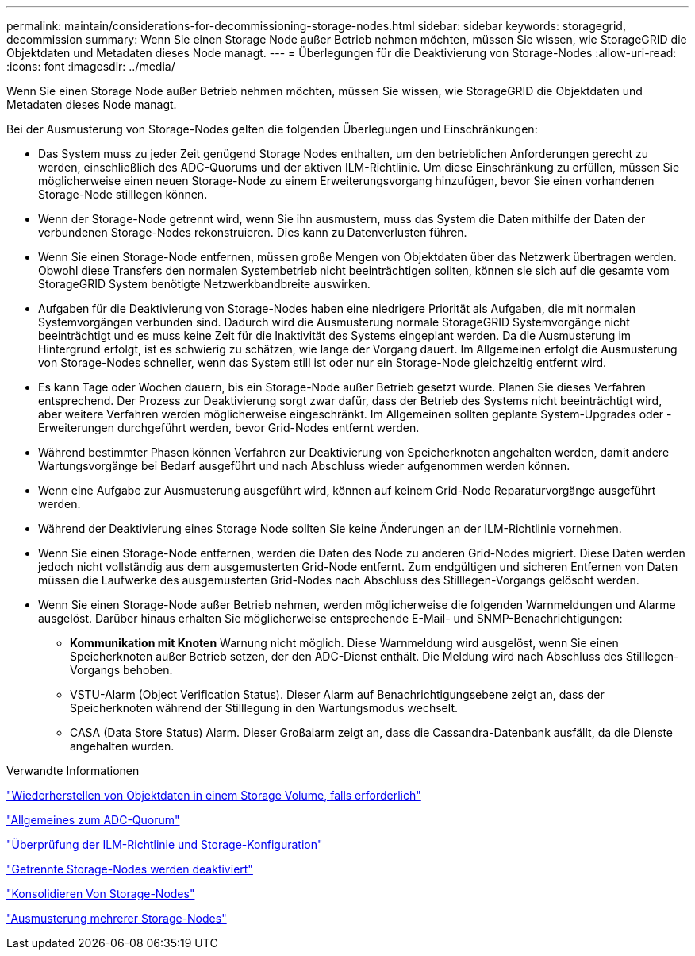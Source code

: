 ---
permalink: maintain/considerations-for-decommissioning-storage-nodes.html 
sidebar: sidebar 
keywords: storagegrid, decommission 
summary: Wenn Sie einen Storage Node außer Betrieb nehmen möchten, müssen Sie wissen, wie StorageGRID die Objektdaten und Metadaten dieses Node managt. 
---
= Überlegungen für die Deaktivierung von Storage-Nodes
:allow-uri-read: 
:icons: font
:imagesdir: ../media/


[role="lead"]
Wenn Sie einen Storage Node außer Betrieb nehmen möchten, müssen Sie wissen, wie StorageGRID die Objektdaten und Metadaten dieses Node managt.

Bei der Ausmusterung von Storage-Nodes gelten die folgenden Überlegungen und Einschränkungen:

* Das System muss zu jeder Zeit genügend Storage Nodes enthalten, um den betrieblichen Anforderungen gerecht zu werden, einschließlich des ADC-Quorums und der aktiven ILM-Richtlinie. Um diese Einschränkung zu erfüllen, müssen Sie möglicherweise einen neuen Storage-Node zu einem Erweiterungsvorgang hinzufügen, bevor Sie einen vorhandenen Storage-Node stilllegen können.
* Wenn der Storage-Node getrennt wird, wenn Sie ihn ausmustern, muss das System die Daten mithilfe der Daten der verbundenen Storage-Nodes rekonstruieren. Dies kann zu Datenverlusten führen.
* Wenn Sie einen Storage-Node entfernen, müssen große Mengen von Objektdaten über das Netzwerk übertragen werden. Obwohl diese Transfers den normalen Systembetrieb nicht beeinträchtigen sollten, können sie sich auf die gesamte vom StorageGRID System benötigte Netzwerkbandbreite auswirken.
* Aufgaben für die Deaktivierung von Storage-Nodes haben eine niedrigere Priorität als Aufgaben, die mit normalen Systemvorgängen verbunden sind. Dadurch wird die Ausmusterung normale StorageGRID Systemvorgänge nicht beeinträchtigt und es muss keine Zeit für die Inaktivität des Systems eingeplant werden. Da die Ausmusterung im Hintergrund erfolgt, ist es schwierig zu schätzen, wie lange der Vorgang dauert. Im Allgemeinen erfolgt die Ausmusterung von Storage-Nodes schneller, wenn das System still ist oder nur ein Storage-Node gleichzeitig entfernt wird.
* Es kann Tage oder Wochen dauern, bis ein Storage-Node außer Betrieb gesetzt wurde. Planen Sie dieses Verfahren entsprechend. Der Prozess zur Deaktivierung sorgt zwar dafür, dass der Betrieb des Systems nicht beeinträchtigt wird, aber weitere Verfahren werden möglicherweise eingeschränkt. Im Allgemeinen sollten geplante System-Upgrades oder -Erweiterungen durchgeführt werden, bevor Grid-Nodes entfernt werden.
* Während bestimmter Phasen können Verfahren zur Deaktivierung von Speicherknoten angehalten werden, damit andere Wartungsvorgänge bei Bedarf ausgeführt und nach Abschluss wieder aufgenommen werden können.
* Wenn eine Aufgabe zur Ausmusterung ausgeführt wird, können auf keinem Grid-Node Reparaturvorgänge ausgeführt werden.
* Während der Deaktivierung eines Storage Node sollten Sie keine Änderungen an der ILM-Richtlinie vornehmen.
* Wenn Sie einen Storage-Node entfernen, werden die Daten des Node zu anderen Grid-Nodes migriert. Diese Daten werden jedoch nicht vollständig aus dem ausgemusterten Grid-Node entfernt. Zum endgültigen und sicheren Entfernen von Daten müssen die Laufwerke des ausgemusterten Grid-Nodes nach Abschluss des Stilllegen-Vorgangs gelöscht werden.
* Wenn Sie einen Storage-Node außer Betrieb nehmen, werden möglicherweise die folgenden Warnmeldungen und Alarme ausgelöst. Darüber hinaus erhalten Sie möglicherweise entsprechende E-Mail- und SNMP-Benachrichtigungen:
+
** *Kommunikation mit Knoten* Warnung nicht möglich. Diese Warnmeldung wird ausgelöst, wenn Sie einen Speicherknoten außer Betrieb setzen, der den ADC-Dienst enthält. Die Meldung wird nach Abschluss des Stilllegen-Vorgangs behoben.
** VSTU-Alarm (Object Verification Status). Dieser Alarm auf Benachrichtigungsebene zeigt an, dass der Speicherknoten während der Stilllegung in den Wartungsmodus wechselt.
** CASA (Data Store Status) Alarm. Dieser Großalarm zeigt an, dass die Cassandra-Datenbank ausfällt, da die Dienste angehalten wurden.




.Verwandte Informationen
link:restoring-object-data-to-storage-volume-if-required.html["Wiederherstellen von Objektdaten in einem Storage Volume, falls erforderlich"]

link:understanding-adc-service-quorum.html["Allgemeines zum ADC-Quorum"]

link:reviewing-ilm-policy-and-storage-configuration.html["Überprüfung der ILM-Richtlinie und Storage-Konfiguration"]

link:decommissioning-disconnected-storage-nodes.html["Getrennte Storage-Nodes werden deaktiviert"]

link:consolidating-storage-nodes.html["Konsolidieren Von Storage-Nodes"]

link:decommissioning-multiple-storage-nodes.html["Ausmusterung mehrerer Storage-Nodes"]
